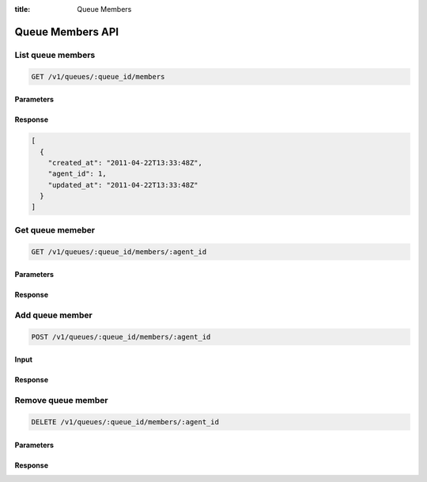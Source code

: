 :title: Queue Members

Queue Members API
=================

List queue members
------------------

.. code-block:: html

  GET /v1/queues/:queue_id/members

Parameters
''''''''''

Response
''''''''

.. code-block:: html

  [
    {
      "created_at": "2011-04-22T13:33:48Z",
      "agent_id": 1,
      "updated_at": "2011-04-22T13:33:48Z"
    }
  ]

Get queue memeber
-----------------

.. code-block:: html

  GET /v1/queues/:queue_id/members/:agent_id

Parameters
''''''''''

Response
''''''''

Add queue member
----------------

.. code-block:: html

  POST /v1/queues/:queue_id/members/:agent_id

Input
'''''

Response
''''''''

Remove queue member
-------------------

.. code-block:: html

  DELETE /v1/queues/:queue_id/members/:agent_id

Parameters
''''''''''

Response
''''''''
